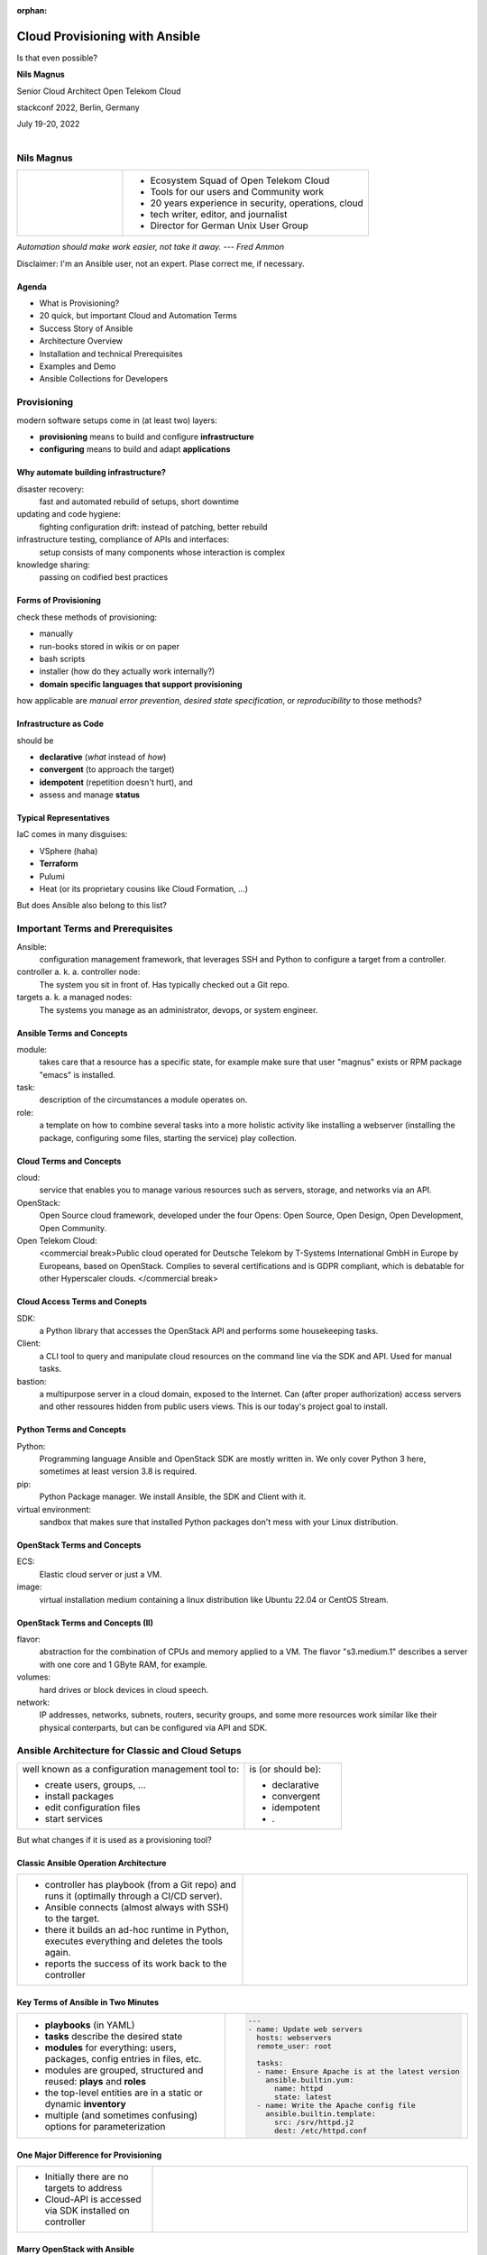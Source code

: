:orphan:

===============================
Cloud Provisioning with Ansible
===============================

.. revealjs-slide::

Is that even possible?


**Nils Magnus**

Senior Cloud Architect Open Telekom Cloud

stackconf 2022, Berlin, Germany

July 19-20, 2022

.. figure:: ./stackconf.png
   :align: right
	   

Nils Magnus
===========

.. list-table::
   :widths: 30 70
   :header-rows: 0

   * - .. figure:: ./nils-magnus.png

     - * Ecosystem Squad of Open Telekom Cloud
       * Tools for our users and Community work
       * 20 years experience in security, operations, cloud
       * tech writer, editor, and journalist
       * Director for German Unix User Group

*Automation should make work easier, not take it away. --- Fred Ammon*

Disclaimer: I'm an Ansible user, not an expert. Plase correct me, if necessary.


Agenda
------

* What is Provisioning?
* 20 quick, but important Cloud and Automation Terms
* Success Story of Ansible
* Architecture Overview
* Installation and technical Prerequisites
* Examples and Demo
* Ansible Collections for Developers
  

Provisioning
============

modern software setups come in (at least two) layers:

.. figure:: ./conf-vs-provis.png
   :align: right

* **provisioning** means to build and configure **infrastructure**
* **configuring** means to build and adapt **applications**


Why automate building infrastructure?
-------------------------------------

disaster recovery:
  fast and automated rebuild of setups, short downtime
updating and code hygiene:
  fighting configuration drift: instead of patching, better rebuild
infrastructure testing, compliance of APIs and interfaces:
  setup consists of many components whose interaction is complex
knowledge sharing:
  passing on codified best practices


Forms of Provisioning
---------------------

check these methods of provisioning:

* manually
* run-books stored in wikis or on paper
* bash scripts
* installer (how do they actually work internally?)
* **domain specific languages ​​that support provisioning**

how applicable are *manual error prevention*, *desired state specification*, or *reproducibility* to those methods?


Infrastructure as Code
----------------------

should be

* **declarative** (*what* instead of *how*)
* **convergent** (to approach the target)
* **idempotent** (repetition doesn't hurt), and
* assess and manage **status**


Typical Representatives
-----------------------

IaC comes in many disguises:

* VSphere (haha)
* **Terraform**
* Pulumi
* Heat (or its proprietary cousins like Cloud Formation, ...)

But does Ansible also belong to this list?


Important Terms and Prerequisites
=================================

Ansible:
  configuration management framework, that leverages SSH and
  Python to configure a target from a controller.

controller a. k. a. controller node:
  The system you sit in front of. Has typically checked out a Git
  repo.

targets a. k. a managed nodes:
  The systems you manage as an administrator, devops, or system
  engineer.

  
Ansible Terms and Concepts
--------------------------

module:
  takes care that a resource has a specific state, for example make
  sure that user "magnus" exists or RPM package "emacs" is installed.

task:
  description of the circumstances a module operates on.

role:
  a template on how to combine several tasks into a more holistic
  activity like installing a webserver (installing the package,
  configuring some files, starting the service) play collection.

  
Cloud Terms and Concepts
------------------------
  
cloud:
  service that enables you to manage various resources such as
  servers, storage, and networks via an API.

OpenStack:
  Open Source cloud framework, developed under the four Opens: Open
  Source, Open Design, Open Development, Open Community.

Open Telekom Cloud:
  <commercial break>Public cloud operated for Deutsche Telekom by
  T-Systems International GmbH in Europe by Europeans, based on
  OpenStack. Complies to several certifications and is GDPR compliant,
  which is debatable for other Hyperscaler clouds. </commercial break>

  
Cloud Access Terms and Conepts
------------------------------
 
SDK:
  a Python library that accesses the OpenStack API and performs some
  housekeeping tasks.

Client:
  a CLI tool to query and manipulate cloud resources on the command
  line via the SDK and API. Used for manual tasks.

bastion:
  a multipurpose server in a cloud domain, exposed to the
  Internet. Can (after proper authorization) access servers and other
  ressoures hidden from public users views. This is our today's
  project goal to install.

  
Python Terms and Concepts
-------------------------
  
Python:
  Programming language Ansible and OpenStack SDK are mostly written
  in. We only cover Python 3 here, sometimes at least version 3.8 is
  required.

pip:
  Python Package manager. We install Ansible, the SDK and Client with
  it.

virtual environment:
  sandbox that makes sure that installed Python packages don't mess
  with your Linux distribution.


OpenStack Terms and Concepts
----------------------------
  
ECS:
  Elastic cloud server or just a VM.

image:
  virtual installation medium containing a linux distribution like
  Ubuntu 22.04 or CentOS Stream.


OpenStack Terms and Concepts (II)
---------------------------------
  
flavor:
  abstraction for the combination of CPUs and memory applied to
  a VM. The flavor "s3.medium.1" describes a server with one core and
  1 GByte RAM, for example.

volumes:
  hard drives or block devices in cloud speech.

network:
  IP addresses, networks, subnets, routers, security groups, and some
  more resources work similar like their physical conterparts, but can
  be configured via API and SDK.

  
Ansible Architecture for Classic and Cloud Setups
=================================================

.. list-table::
   :widths: 70 30  
   :align: left
	
   * - well known as a configuration management tool to:

       * create users, groups, ...
       * install packages
       * edit configuration files
       * start services

     - is (or should be):

       * declarative
       * convergent
       * idempotent
       * .

But what changes if it is used as a provisioning tool?


Classic Ansible Operation Architecture
--------------------------------------

.. list-table::
   :widths: 50 50
   :header-rows: 0

   * - * controller has playbook (from a Git repo) and runs it (optimally through a CI/CD server).
       * Ansible connects (almost always with SSH) to the target.
       * there it builds an ad-hoc runtime in Python, executes everything and deletes the tools again.
       * reports the success of its work back to the controller
     - .. figure:: ./arch-cfgmgmt.png


Key Terms of Ansible in Two Minutes
-----------------------------------

.. list-table::
   :widths: 50 50
   :header-rows: 0

   * - * **playbooks** (in YAML)
       * **tasks** describe the desired state
       * **modules** for everything: users, packages, config entries in files, etc.
       * modules are grouped, structured and reused: **plays** and **roles**
       * the top-level entities are in a static or dynamic **inventory**
       * multiple (and sometimes confusing) options for parameterization
     - .. code-block:: yaml

         ---
         - name: Update web servers
           hosts: webservers
           remote_user: root
         
           tasks:
           - name: Ensure Apache is at the latest version
             ansible.builtin.yum:
               name: httpd
               state: latest
           - name: Write the Apache config file
             ansible.builtin.template:
               src: /srv/httpd.j2
               dest: /etc/httpd.conf


One Major Difference for Provisioning
-------------------------------------

.. list-table::
   :widths: 30 70
   :header-rows: 0

   * - * Initially there are no targets to address
       * Cloud-API is accessed via SDK installed on controller
     - .. figure:: ./arch-cloud.png
          :width: 80%


Marry OpenStack with Ansible
----------------------------

Ansible modules manage OpenStack and Open Telekom Cloud ressources

modules do not access the APIs directly

OpenStack SDK acts as a proxy between Ansible and cloud

modules are packaged as Ansible collections

collections are installed with ``ansible-galaxy``

My team develops and maintains the modules ``openstack.cloud`` and ``opentelekomcloud.cloud``.


Installation
============

Only the controller needs software:

#. prepare virtual environment

   .. code-block:: console
 
      $ python3 -mvenev ansidemo
      $ . ansidemo/bin/activate
      $ pip install --update pip

#. install Ansible (core version 2.13.1 as of July 2022)

   recommended to install via ``pip`` in a virtual environment,
   alternatively via package manager of your Linux distro

   Ubuntu 22.04: 2.12.0, CentOS Stream 9: 2.9.27

   .. code-block:: console
 
      $ pip install ansible
      $ ansible --version | head -1
      ansible [core 2.13.1] 


Installation (II)
-----------------
      
3. install OpenStack SDK (currently, version 0.61.0 is required)

   .. code-block:: console

      $ pip install openstacksdk==0.61.0

#. install OpenStack collection for Ansible:

   .. code-block:: console

      $ ansible-galaxy install openstack.cloud

#. optionally install OTC Extensions to the SDK and collection:

   .. code-block:: console

      $ pip install openstacksdk==0.61.0 otcextensions
      $ ansible-galaxy install openstack.cloud opentelekomcloud.cloud
   

Cloud Authentication
--------------------

several options where to place cloud credentials: command line, envvars, files

files in ``$HOME/.config/openstack``, ``/etc/openstack`` or ``.`` are recommended:

   .. code-block:: console

      $ git clone https://github.com/Nils-Magnus/ac-demo.git
      $ cd ac-demo
      $ cat clouds.yaml
      clouds:
        stackconf-demo:
          profile: otc
          auth:
            username: nilsmagnus
            password: ********
            project_name: eu-de_stackconf
            user_domain_name: OTC00000000001000000447

you may externalize the password in the file ``secure.yaml``

in the same directory and with the same file structure


Optional: Installing CLI and Verify Setup
-----------------------------------------

the commandline tool ``openstack`` is also available in PyPI

also consumes the ``openstack.yaml`` files

.. code-block:: console

   $ pip install -U openstackclient
   $ openstack flavor list | head

the CLI is just a frontend for the SDK

automatically discovers libraries and extensions

``openstack --help`` is extensive

``openstack list *resource*`` or ``openstack show *resource*`` are helpful


Provisioning a Bastion Host
===========================

Repo at https://github.com/Nils-Magnus/ac-demo.git comes with an example:

.. code-block:: yaml

   $ cat allinone.yml
   ---
   - name: My complete Bastion Playbook
     hosts: "localhost"
     vars:
       router_name:        "my-router"
       network_name:       "my-network"
       subnet_name:        "my-subnet"
       subnet_cidr:        "192.168.1.0/24"
       subnet_dns_servers: "['100.125.4.25', '8.8.4.4']"
       enable_snat:        false
       server_name:        "my-server"
       region:             "eu-de"
       az:                 "eu-de-02"
       server_sg:          "sg-vc-web"
       image:              "Standard_Ubuntu_22.04_latest"
       pubkey_name:        "nils-magnus-otc"
       pubkey:             "ssh-rsa AAAAB3Nz[...]1u8Gw== Nils Magnus (nils.magnus@t-systems.com)"
       flavor:             "s3.medium.1"
       cloud:              "stackconf" # for credentials

       
Bastion Host (II): VPC and actually creating Server
---------------------------------------------------

.. code-block:: yaml
       
     roles:
       - { role: opentelekomcloud.vpc, state: 'present' }
     tasks:
       - name: 1 | Upload SSH public key
         openstack.cloud.keypair:
           name: "{{ pubkey_name }}"
           public_key: "{{ pubkey }}"
       - name: 2 | Create bastion server
         openstack.cloud.server:
           name: "{{ server_name }}"
           region_name: "{{ region }}"
           network: "{{ network_name }}"
           wait: "yes"
           security_groups: "{{ server_sg }}"
           availability_zone: "{{ az }}"
           image: "{{ image }}"
           key_name: "{{ pubkey_name }}"
           cloud: "{{ cloud }}"
           volume_size: "{{ systemdisk_size }}"
           flavor: "{{ flavor }}"
         register: returned_server

	 
Bastion Host (III): Display and Make Use of new IP
--------------------------------------------------

.. code-block:: yaml

       - name: 3 | Display my new IP address
         debug:
           msg: "The IP is {{ returned_server.server.accessIPv4 }}"
       - name: 4 | Delete the now outdated hostkey on local controller
         remote_user: magnus
         delegate_to: localhost
         command: "ssh-keygen -f /home/magnus/.ssh/known_hosts -R {{ returned_server.server.accessIPv4 }}"
       - name: 5 | Wait for SSH port become ready
         delegate_to: "{{ returned_server.server.accessIPv4 }}"
         remote_user: ubuntu
         wait_for:
           port: 22


Bastion Host (IV): Update default Packages
------------------------------------------

.. code-block:: yaml

       - name: 6 | Update all Packages
         remote_user: ubuntu
         become: yes
         delegate_to: "{{ returned_server.server.accessIPv4 }}"
         apt:
           upgrade: dist
           update_cache: yes
       - name: 7 | Install additional packages
         remote_user: ubuntu
         become: yes
         delegate_to: "{{ returned_server.server.accessIPv4 }}"
         apt:
           name:
             - python3-venv
             - emacs


Bastion Host (V): Housekeeping and Clean-Up
-------------------------------------------

.. code-block:: yaml

       - name: 8 | Delete nasty files
         remote_user: ubuntu
         become: yes
         delegate_to: "{{ returned_server.server.accessIPv4 }}"
         file:
           path: "{{ item }}"
           state: absent
         with_items:
           - /etc/update-motd.d/10-help-text
           - /etc/update-motd.d/50-motd-news
           - /etc/update-motd.d/99-otc-motd
           - /home/magnus/.bash_logout
           - /home/magnus/.ostackrc
           - /home/magnus/.s3rc

	     
Bastion Host (VI): Manual User Management
-----------------------------------------

.. code-block:: yaml

       - name: 9 | Create groups
         remote_user: ubuntu
         become: yes
         delegate_to: "{{ returned_server.server.accessIPv4 }}"
         group:
           name: docker
       - name: 10 | Create user
         remote_user: ubuntu
         become: yes
         delegate_to: "{{ returned_server.server.accessIPv4 }}"
         user:
           name: magnus
           comment: Nils Magnus
           password: $6$Ge3PyABP5Isk9NaK$2CpmDCb2dxxxfgVfs5ZwTHxUibL55AQsPRgzEcuvSu2tGzJfy2wmA9GG05d7VLCa7z4w1.Bh/LgA9rw3KPiQr1
           shell: /bin/bash
           groups: admin, docker
           append: yes
       - name: 11 | Install my GitHub SSH key in authorized_keys
         remote_user: ubuntu
         become: yes
         delegate_to: "{{ returned_server.server.accessIPv4 }}"
         authorized_key:
           user: magnus
           key: https://github.com/Nils-Magnus.keys

Run Everything
--------------

.. code-block:: console

   $ ansible-playbook allinone.yml


Future Project: Dynamic Inventory
---------------------------------

This example just creates and manages a single Bastion host

For more extensive setups you should externalize your managed hosts

Mapping tags (or other properties) to Ansible plays

Inspiration: ``openstack_inventory.py``


Development: Extending, Testing, Documentation
==============================================

Reporting issues, contributions and PRs are always welcome:

- generic OpenStack collection:

  https://github.com/openstack/ansible-collections-openstack

- extra modules for Open Telekom Cloud extensions:

  https://github.com/opentelekomcloud/ansible-collection-cloud  
  
- Ansible upstream maintainers currently do some overhaul

  https://hackmd.io/szgyWa5qSUOWw3JJBXLmOQ

  requires temporarily pinning of version 0.61.0 of SDK


Thank you: Q&A?!
================

    **Get in touch with us!**

    Nils Magnus, Senior Cloud Architect Open Telekom Cloud
    
    nils.magnus@t-systems.com

    - https://open-telekom-cloud.com/
    - https://community.open-telekom-cloud.com/
    - https://doc.otc-service.com/
    
